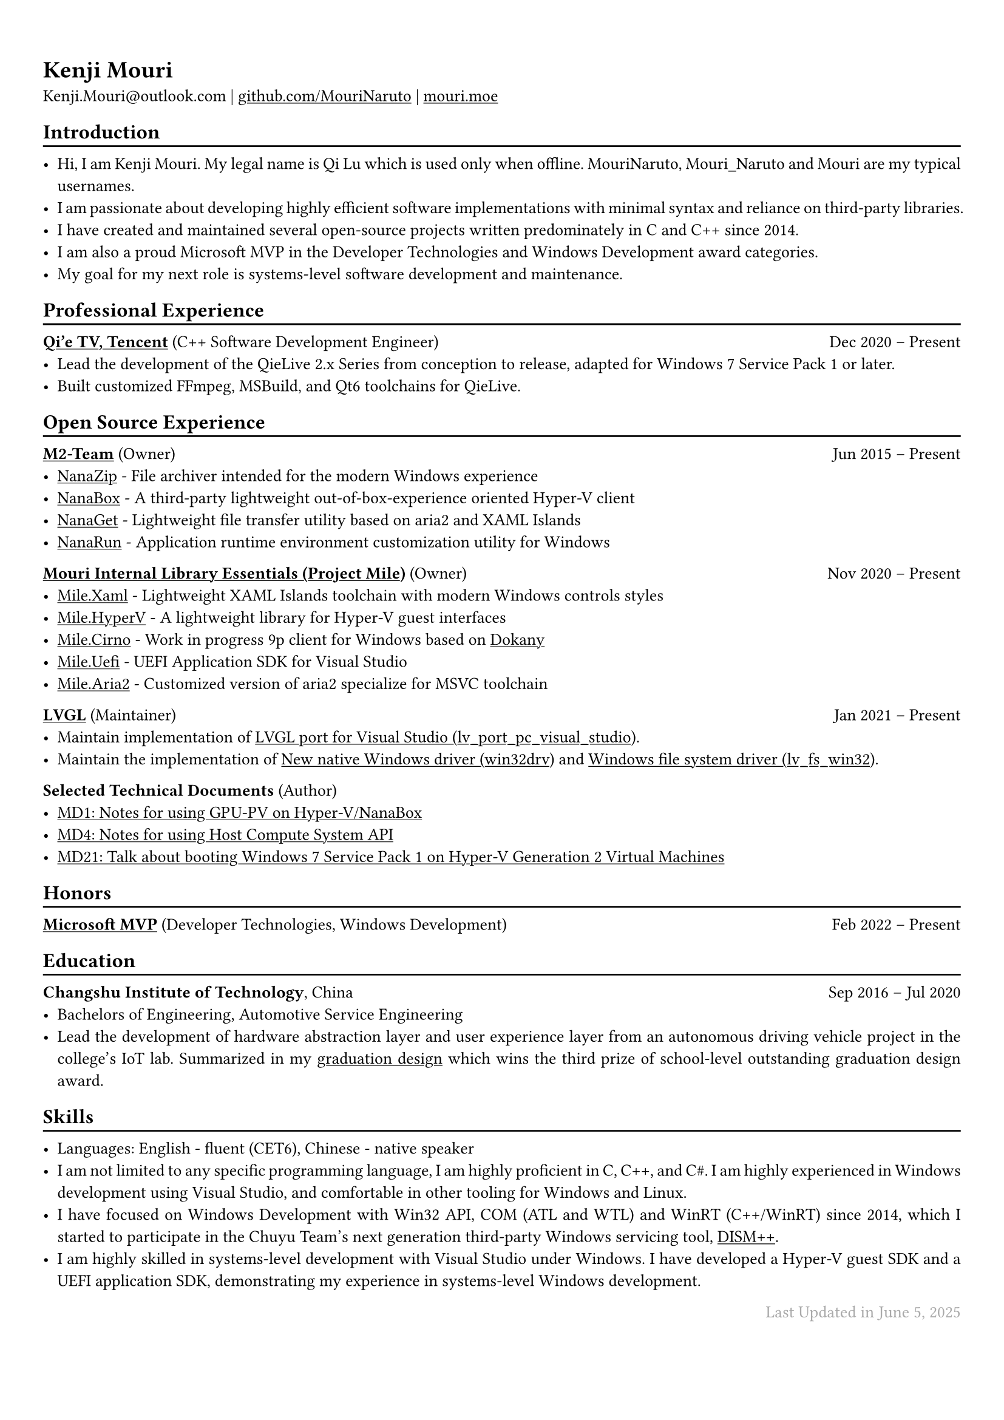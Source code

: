 ﻿#show heading: set text()

#show link: underline

#set text(
  size:10pt,
)

#set page(
  margin: (x: 0.9cm, y: 1.3cm),
)

#set par(justify: true)

#let separator() = { v(-3pt); line(length: 100%); v(-5pt) }

#let lastupdated(date) = {
  h(1fr); text("Last Updated in " + date, fill: color.gray)
}

= Kenji Mouri

Kenji.Mouri\@outlook.com |
#link("https://github.com/MouriNaruto")[github.com/MouriNaruto] |
#link("https://mouri.moe")[mouri.moe]

== Introduction
#separator()

- Hi, I am Kenji Mouri. My legal name is Qi Lu which is used only when offline.
  MouriNaruto, Mouri_Naruto and Mouri are my typical usernames.
- I am passionate about developing highly efficient software implementations
  with minimal syntax and reliance on third-party libraries.
- I have created and maintained several open-source projects written
  predominately in C and C++ since 2014.
- I am also a proud Microsoft MVP in the Developer Technologies and Windows
  Development award categories.
- My goal for my next role is systems-level software development and
  maintenance.

== Professional Experience
#separator()

*#link("https://live.qq.com")[Qi'e TV, Tencent]*
(C++ Software Development Engineer)
#h(1fr) Dec 2020 -- Present \
- Lead the development of the QieLive 2.x Series from conception to release,
  adapted for Windows 7 Service Pack 1 or later.
- Built customized FFmpeg, MSBuild, and Qt6 toolchains for QieLive.

== Open Source Experience
#separator()

*#link("https://github.com/M2Team")[M2-Team]* (Owner)
#h(1fr) Jun 2015 -- Present \
- #link("https://github.com/M2Team/NanaZip")[NanaZip] - File archiver intended
  for the modern Windows experience
- #link("https://github.com/M2Team/NanaBox")[NanaBox] - A third-party
  lightweight out-of-box-experience oriented Hyper-V client
- #link("https://github.com/M2Team/NanaGet")[NanaGet] - Lightweight file
  transfer utility based on aria2 and XAML Islands
- #link("https://github.com/M2Team/NanaRun")[NanaRun] - Application runtime
  environment customization utility for Windows

*#link("https://github.com/ProjectMile")[
Mouri Internal Library Essentials (Project Mile)]* (Owner)
#h(1fr) Nov 2020 -- Present \
- #link("https://github.com/ProjectMile/Mile.Xaml")[Mile.Xaml] - Lightweight
  XAML Islands toolchain with modern Windows controls styles
- #link("https://github.com/ProjectMile/Mile.HyperV")[Mile.HyperV] - A
  lightweight library for Hyper-V guest interfaces
- #link("https://github.com/ProjectMile/Mile.Cirno")[Mile.Cirno] - Work in
  progress 9p client for Windows based on
  #link("https://github.com/dokan-dev/dokany")[Dokany]
- #link("https://github.com/ProjectMile/Mile.Uefi")[Mile.Uefi] - UEFI
  Application SDK for Visual Studio
- #link("https://github.com/ProjectMile/Mile.Aria2")[Mile.Aria2] - Customized
  version of aria2 specialize for MSVC toolchain

*#link("https://github.com/lvgl")[LVGL]* (Maintainer)
#h(1fr) Jan 2021 -- Present \
- Maintain implementation of
  #link("https://github.com/lvgl/lv_port_pc_visual_studio")[
  LVGL port for Visual Studio (lv_port_pc_visual_studio)].
- Maintain the implementation of
  #link("https://github.com/lvgl/lv_drivers/pull/117")[
  New native Windows driver (win32drv)] and
  #link("https://github.com/lvgl/lvgl/pull/2701")[
  Windows file system driver (lv_fs_win32)].

*Selected Technical Documents* (Author)
- #link("https://github.com/MouriNaruto/MouriDocs/tree/main/docs/1")[
  MD1: Notes for using GPU-PV on Hyper-V/NanaBox]
- #link("https://github.com/MouriNaruto/MouriDocs/tree/main/docs/4")[
  MD4: Notes for using Host Compute System API]
- #link("https://github.com/MouriNaruto/MouriDocs/tree/main/docs/21")[
  MD21: Talk about booting Windows 7 Service Pack 1 on Hyper-V Generation 2
  Virtual Machines]

== Honors
#separator()

*#link("https://mvp.microsoft.com/en-us/PublicProfile/5004706?fullName=Kenji Mouri")[
Microsoft MVP]* (Developer Technologies, Windows Development)
#h(1fr) Feb 2022 -- Present \

== Education
#separator()

*Changshu Institute of Technology*, China
#h(1fr) Sep 2016 -- Jul 2020 \
- Bachelors of Engineering, Automotive Service Engineering
- Lead the development of hardware abstraction layer and user experience layer
  from an autonomous driving vehicle project in the college's IoT lab.
  Summarized in my
  #link("https://mouri.moe/assets/Research%20of%20human-computer%20interaction%20system%20for%20autonomous%20driving.pdf")[
  graduation design] which wins the third prize of school-level outstanding
  graduation design award.

== Skills
#separator()

- Languages: English - fluent (CET6), Chinese - native speaker
- I am not limited to any specific programming language, I am highly proficient
  in C, C++, and C\#. I am highly experienced in Windows development using
  Visual Studio, and comfortable in other tooling for Windows and Linux.
- I have focused on Windows Development with Win32 API, COM (ATL and WTL) and
  WinRT (C++/WinRT) since 2014, which I started to participate in the Chuyu
  Team's next generation third-party Windows servicing tool,
  #link("https://github.com/Chuyu-Team/Dism-Multi-language/releases/tag/v10.1.1002.2")[
  DISM++].
- I am highly skilled in systems-level development with Visual Studio under
  Windows. I have developed a Hyper-V guest SDK and a UEFI application SDK,
  demonstrating my experience in systems-level Windows development.

#lastupdated("June 5, 2025")

